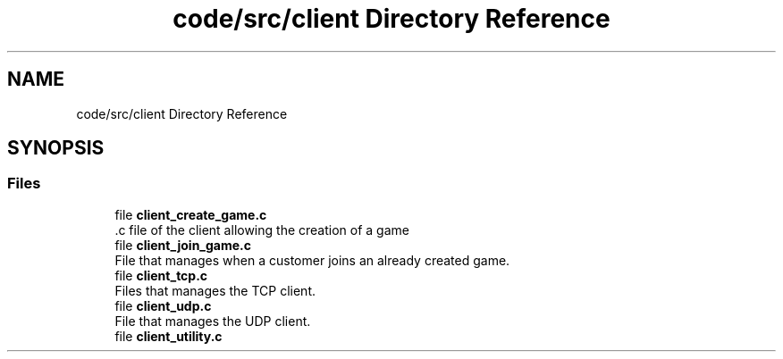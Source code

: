 .TH "code/src/client Directory Reference" 3 "Sun Apr 2 2023" "Version 1.0" "Starlyze" \" -*- nroff -*-
.ad l
.nh
.SH NAME
code/src/client Directory Reference
.SH SYNOPSIS
.br
.PP
.SS "Files"

.in +1c
.ti -1c
.RI "file \fBclient_create_game\&.c\fP"
.br
.RI "\&.c file of the client allowing the creation of a game "
.ti -1c
.RI "file \fBclient_join_game\&.c\fP"
.br
.RI "File that manages when a customer joins an already created game\&. "
.ti -1c
.RI "file \fBclient_tcp\&.c\fP"
.br
.RI "Files that manages the TCP client\&. "
.ti -1c
.RI "file \fBclient_udp\&.c\fP"
.br
.RI "File that manages the UDP client\&. "
.ti -1c
.RI "file \fBclient_utility\&.c\fP"
.br
.in -1c
